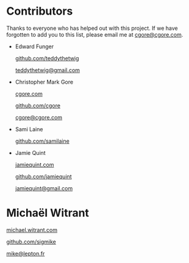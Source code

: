 * Contributors

Thanks to everyone who has helped out with this project.  If we have forgotten
to add you to this list, please email me at [[mailto:cgore@cgore.com][cgore@cgore.com]].

+ Edward Funger

  [[https://github.com/teddythetwig][github.com/teddythetwig]]

  [[mailto:teddythetwig@gmail.com][teddythetwig@gmail.com]]

+ Christopher Mark Gore

  [[http://www.cgore.com][cgore.com]]

  [[https://github.com/cgore][github.com/cgore]]

  [[mailto:cgore@cgore.com][cgore@cgore.com]]

+ Sami Laine

  [[https://github.com/samilaine][github.com/samilaine]]

+ Jamie Quint

  [[http://jamiequint.com][jamiequint.com]]

  [[https://github.com/jamiequint][github.com/jamiequint]]

  [[mailto:jamiequint@gmail.com][jamiequint@gmail.com]]

* Michaël Witrant

  [[http://michael.witrant.com/][michael.witrant.com]]

  [[https://github.com/sigmike][github.com/sigmike]]

  [[mailto:mike@lepton.fr][mike@lepton.fr]]
